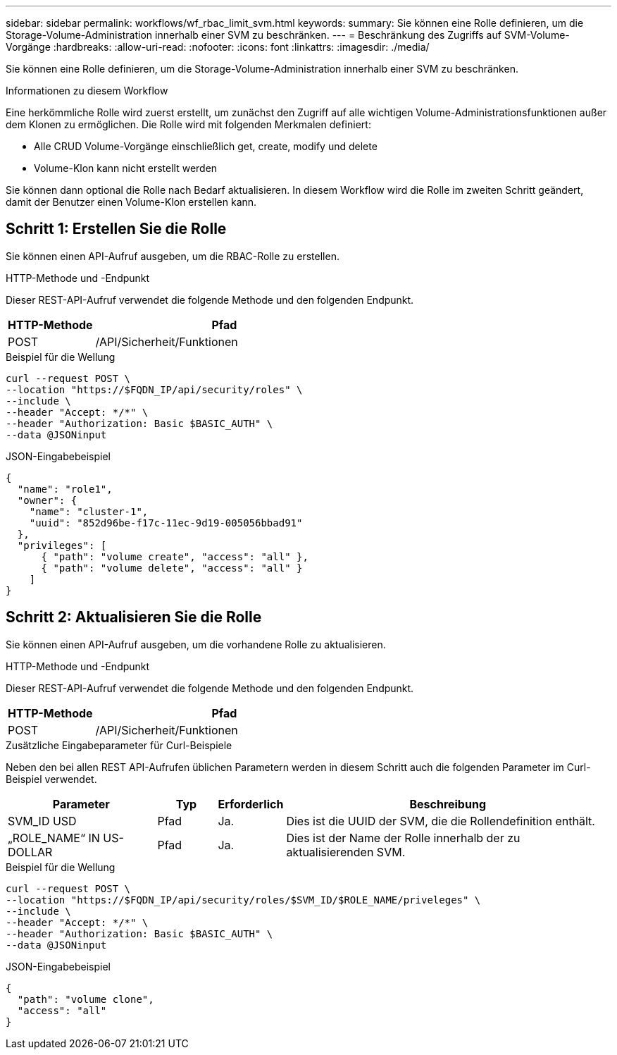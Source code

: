---
sidebar: sidebar 
permalink: workflows/wf_rbac_limit_svm.html 
keywords:  
summary: Sie können eine Rolle definieren, um die Storage-Volume-Administration innerhalb einer SVM zu beschränken. 
---
= Beschränkung des Zugriffs auf SVM-Volume-Vorgänge
:hardbreaks:
:allow-uri-read: 
:nofooter: 
:icons: font
:linkattrs: 
:imagesdir: ./media/


[role="lead"]
Sie können eine Rolle definieren, um die Storage-Volume-Administration innerhalb einer SVM zu beschränken.

.Informationen zu diesem Workflow
Eine herkömmliche Rolle wird zuerst erstellt, um zunächst den Zugriff auf alle wichtigen Volume-Administrationsfunktionen außer dem Klonen zu ermöglichen. Die Rolle wird mit folgenden Merkmalen definiert:

* Alle CRUD Volume-Vorgänge einschließlich get, create, modify und delete
* Volume-Klon kann nicht erstellt werden


Sie können dann optional die Rolle nach Bedarf aktualisieren. In diesem Workflow wird die Rolle im zweiten Schritt geändert, damit der Benutzer einen Volume-Klon erstellen kann.



== Schritt 1: Erstellen Sie die Rolle

Sie können einen API-Aufruf ausgeben, um die RBAC-Rolle zu erstellen.

.HTTP-Methode und -Endpunkt
Dieser REST-API-Aufruf verwendet die folgende Methode und den folgenden Endpunkt.

[cols="25,75"]
|===
| HTTP-Methode | Pfad 


| POST | /API/Sicherheit/Funktionen 
|===
.Beispiel für die Wellung
[source, curl]
----
curl --request POST \
--location "https://$FQDN_IP/api/security/roles" \
--include \
--header "Accept: */*" \
--header "Authorization: Basic $BASIC_AUTH" \
--data @JSONinput
----
.JSON-Eingabebeispiel
[source, curl]
----
{
  "name": "role1",
  "owner": {
    "name": "cluster-1",
    "uuid": "852d96be-f17c-11ec-9d19-005056bbad91"
  },
  "privileges": [
      { "path": "volume create", "access": "all" },
      { "path": "volume delete", "access": "all" }
    ]
}
----


== Schritt 2: Aktualisieren Sie die Rolle

Sie können einen API-Aufruf ausgeben, um die vorhandene Rolle zu aktualisieren.

.HTTP-Methode und -Endpunkt
Dieser REST-API-Aufruf verwendet die folgende Methode und den folgenden Endpunkt.

[cols="25,75"]
|===
| HTTP-Methode | Pfad 


| POST | /API/Sicherheit/Funktionen 
|===
.Zusätzliche Eingabeparameter für Curl-Beispiele
Neben den bei allen REST API-Aufrufen üblichen Parametern werden in diesem Schritt auch die folgenden Parameter im Curl-Beispiel verwendet.

[cols="25,10,10,55"]
|===
| Parameter | Typ | Erforderlich | Beschreibung 


| SVM_ID USD | Pfad | Ja. | Dies ist die UUID der SVM, die die Rollendefinition enthält. 


| „ROLE_NAME“ IN US-DOLLAR | Pfad | Ja. | Dies ist der Name der Rolle innerhalb der zu aktualisierenden SVM. 
|===
.Beispiel für die Wellung
[source, curl]
----
curl --request POST \
--location "https://$FQDN_IP/api/security/roles/$SVM_ID/$ROLE_NAME/priveleges" \
--include \
--header "Accept: */*" \
--header "Authorization: Basic $BASIC_AUTH" \
--data @JSONinput
----
.JSON-Eingabebeispiel
[source, curl]
----
{
  "path": "volume clone",
  "access": "all"
}
----